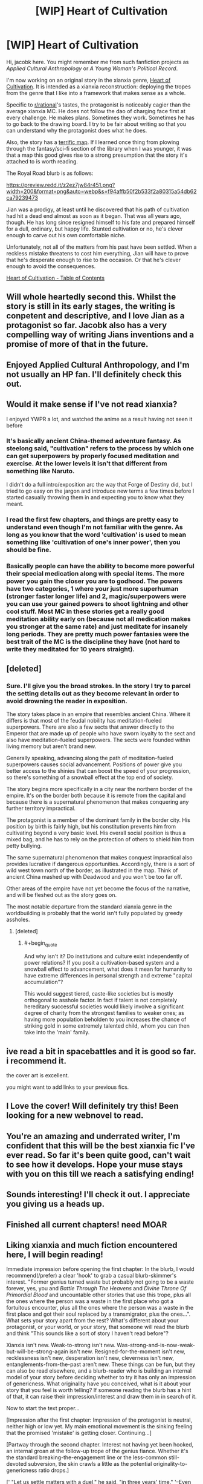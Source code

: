 #+TITLE: [WIP] Heart of Cultivation

* [WIP] Heart of Cultivation
:PROPERTIES:
:Author: thejacobk
:Score: 75
:DateUnix: 1592086513.0
:END:
Hi, jacobk here. You might remember me from such fanfiction projects as /Applied Cultural Anthropology/ or /A Young Woman's Political Record/.

I'm now working on an original story in the xianxia genre, [[https://www.royalroad.com/fiction/32502/heart-of-cultivation][Heart of Cultivation]]. It is intended as a xianxia reconstruction: deploying the tropes from the genre that I like into a framework that makes sense as a whole.

Specific to [[/r/rational][r/rational]]'s tastes, the protagonist is noticeably cagier than the average xianxia MC. He does not follow the dao of charging face first at every challenge. He makes plans. Sometimes they work. Sometimes he has to go back to the drawing board. I try to be fair about writing so that you can understand why the protagonist does what he does.

Also, the story has a [[https://www.royalroad.com/fiction/32502/heart-of-cultivation/chapter/507736/map-of-bianjing-town-and-surroundings][terrific map]]. If I learned once thing from plowing through the fantasy/sci-fi section of the library when I was younger, it was that a map this good gives rise to a strong presumption that the story it's attached to is worth reading.

The Royal Road blurb is as follows:

[[https://preview.redd.it/z2ez7jw84r451.png?width=200&format=png&auto=webp&s=f94affb50f2b533f2a80315a54db62ca79239473]]

Jian was a prodigy, at least until he discovered that his path of cultivation had hit a dead end almost as soon as it began. That was all years ago, though. He has long since resigned himself to his fate and prepared himself for a dull, ordinary, but happy life. Stunted cultivation or no, he's clever enough to carve out his own comfortable niche.

Unfortunately, not all of the matters from his past have been settled. When a reckless mistake threatens to cost him everything, Jian will have to prove that he's desperate enough to rise to the occasion. Or that he's clever enough to avoid the consequences.

[[https://www.royalroad.com/fiction/32502/heart-of-cultivation][Heart of Cultivation - Table of Contents]]


** Will whole heartedly second this. Whilst the story is still in its early stages, the writing is conpetent and descriptive, and I love Jian as a protagonist so far. Jacobk also has a very compelling way of writing Jians inventions and a promise of more of that in the future.
:PROPERTIES:
:Author: VilhalmFeidhlim
:Score: 13
:DateUnix: 1592086772.0
:END:


** Enjoyed Applied Cultural Anthropology, and I'm not usually an HP fan. I'll definitely check this out.
:PROPERTIES:
:Author: TabethaRasa
:Score: 5
:DateUnix: 1592089228.0
:END:


** Would it make sense if I've not read xianxia?

I enjoyed YWPR a lot, and watched the anime as a result having not seen it before
:PROPERTIES:
:Score: 9
:DateUnix: 1592091300.0
:END:

*** It's basically ancient China-themed adventure fantasy. As steelong said, "cultivation" refers to the process by which one can get superpowers by properly focused meditation and exercise. At the lower levels it isn't that different from something like Naruto.

I didn't do a full intro/exposition arc the way that Forge of Destiny did, but I tried to go easy on the jargon and introduce new terms a few times before I started casually throwing them in and expecting you to know what they meant.
:PROPERTIES:
:Author: thejacobk
:Score: 15
:DateUnix: 1592092465.0
:END:


*** I read the first few chapters, and things are pretty easy to understand even though I'm not familiar with the genre. As long as you know that the word 'cultivation' is used to mean something like 'cultivation of one's inner power', then you should be fine.
:PROPERTIES:
:Author: steelong
:Score: 9
:DateUnix: 1592091513.0
:END:


*** Basically people can have the ability to become more powerful their special medication along with special items. The more power you gain the closer you are to godhood. The powers have two categories, 1 where your just more superhuman (stronger faster longer life) and 2, magic/superpowers were you can use your gained powers to shoot lightning and other cool stuff. Most MC in these stories get a really good meditation ability early on (because not all medication makes you stronger at the same rate) and just meditate for insanely long periods. They are pretty much power fantasies were the best trait of the MC is the discipline they have (not hard to write they meditated for 10 years straight).
:PROPERTIES:
:Author: ironistkraken
:Score: 9
:DateUnix: 1592098345.0
:END:


** [deleted]
:PROPERTIES:
:Score: 3
:DateUnix: 1592110577.0
:END:

*** Sure. I'll give you the broad strokes. In the story I try to parcel the setting details out as they become relevant in order to avoid drowning the reader in exposition.

The story takes place in an empire that resembles ancient China. Where it differs is that most of the feudal nobility has meditation-fueled superpowers. There are also a few sects that answer directly to the Emperor that are made up of people who have sworn loyalty to the sect and also have meditation-fueled superpowers. The sects were founded within living memory but aren't brand new.

Generally speaking, advancing along the path of meditation-fueled superpowers causes social advancement. Positions of power give you better access to the shinies that can boost the speed of your progression, so there's something of a snowball effect at the top end of society.

The story begins more specifically in a city near the northern border of the empire. It's on the border both because it is remote from the capital and because there is a supernatural phenomenon that makes conquering any further territory impractical.

The protagonist is a member of the dominant family in the border city. His position by birth is fairly high, but his constitution prevents him from cultivating beyond a very basic level. His overall social position is thus a mixed bag, and he has to rely on the protection of others to shield him from petty bullying.

The same supernatural phenomenon that makes conquest impractical also provides lucrative if dangerous opportunities. Accordingly, there is a sort of wild west town north of the border, as illustrated in the map. Think of ancient China mashed up with Deadwood and you won't be too far off.

Other areas of the empire have not yet become the focus of the narrative, and will be fleshed out as the story goes on.

The most notable departure from the standard xianxia genre in the worldbuilding is probably that the world isn't fully populated by greedy assholes.
:PROPERTIES:
:Author: thejacobk
:Score: 3
:DateUnix: 1592127415.0
:END:

**** [deleted]
:PROPERTIES:
:Score: 3
:DateUnix: 1592132798.0
:END:

***** #+begin_quote
  And why isn't it? Do institutions and culture exist independently of power relations? If you posit a cultivation-based system and a snowball effect to advancement, what does it mean for humanity to have extreme differences in personal strength and extreme "capital accumulation"?
#+end_quote

This would suggest tiered, caste-like societies but is mostly orthogonal to asshole factor. In fact if talent is not completely hereditary successful societies would likely involve a significant degree of charity from the strongest families to weaker ones; as having more population beholden to you increases the chance of striking gold in some extremely talented child, whom you can then take into the 'main' family.
:PROPERTIES:
:Author: Anderkent
:Score: 5
:DateUnix: 1592264984.0
:END:


** ive read a bit in spacebattles and it is good so far. i recommend it.

the cover art is excellent.

you might want to add links to your previous fics.
:PROPERTIES:
:Author: panchoadrenalina
:Score: 7
:DateUnix: 1592089840.0
:END:


** I Love the cover! Will definitely try this! Been looking for a new webnovel to read.
:PROPERTIES:
:Author: SirBlueom
:Score: 3
:DateUnix: 1592090041.0
:END:


** You're an amazing and underrated writer, I'm confident that this will be the best xianxia fic I've ever read. So far it's been quite good, can't wait to see how it develops. Hope your muse stays with you on this till we reach a satisfying ending!
:PROPERTIES:
:Author: sheikheddy
:Score: 3
:DateUnix: 1592094375.0
:END:


** Sounds interesting! I'll check it out. I appreciate you giving us a heads up.
:PROPERTIES:
:Author: WalterTFD
:Score: 3
:DateUnix: 1592097771.0
:END:


** Finished all current chapters! need MOAR
:PROPERTIES:
:Author: SirBlueom
:Score: 3
:DateUnix: 1592118993.0
:END:


** Liking xianxia and much fiction encountered here, I will begin reading!

Immediate impression before opening the first chapter: In the blurb, I would recommend(/prefer) a clear 'hook' to grab a casual blurb-skimmer's interest. "Former genius turned waste but probably not going to be a waste forever, yes, you and /Battle Through The Heavens/ and /Divine Throne Of Primordial Blood/ and uncountable other stories that use this trope, plus all the ones where the person was a waste in the first place who got a fortuitous encounter, plus all the ones where the person was a waste in the first place and got their soul replaced by a transmigrator, plus the ones...". What sets your story apart from the rest? What's different about your protagonist, or your world, or your story, that someone will read the blurb and think "This sounds like a sort of story I haven't read before"?

Xianxia isn't new. Weak-to-strong isn't new. Was-strong-and-is-now-weak-but-will-be-strong-again isn't new. Resigned-for-the-moment isn't new, recklessness isn't new, desperation isn't new, cleverness isn't new, entanglements-from-the-past aren't new. These things can be fun, but they can also be read elsewhere, and a blurb-reader who is building an internal model of your story before deciding whether to try it has only an impression of genericness. What originality have you conceived, what is it about your story that you feel is worth telling? If someone reading the blurb has a hint of that, it can raise their impression/interest and draw them in in search of it.

Now to start the text proper...

[Impression after the first chapter: Impression of the protagonist is neutral, neither high or low yet. My main emotional movement is the sinking feeling that the promised 'mistake' is getting closer. Continuing...]

[Partway through the second chapter. Interest not having yet been hooked, an internal groan at the follow-up trope of the genius fiance. Whether it's the standard breaking-the-engagement line or the less-common still-devoted subversion, the skin crawls a little as the potential originality-to-genericness ratio drops.]

[' "Let us settle matters with a duel," he said, "in three years' time." '--Even the length of the three year agreement is taken without change from /Battle Through The Heavens/? Not because he's a transmigrator who has read BTTH, not because of some explained reason why he thinks three years is a particular good idea, just directly the same for no reason? I fear this is my limit, but reading on long enough to see why it's described as a 'mistake' when he's so certain at the time.]

[Skipping ahead to chapter 10, to see whether the 'ambition' is of a form of interest. --Hmm, I see now the form of his ambition. Somewhat interested as to whether this will allow him to exceed the abilities of others, not just reach them. Oh, and the title makes more sense to me now!]

[Skipping ahead to the last available chapter, chapter 16, to see if anything I find noteworthy/enthusiasm-kindling has happened by this point. --Okay. It seems that it will be some chapters yet before events I'm interested in observing take place. I hope that these give some food-for-thought of use; good luck with writing!]
:PROPERTIES:
:Author: MultipartiteMind
:Score: 3
:DateUnix: 1592190700.0
:END:

*** Thanks for the feedback!
:PROPERTIES:
:Author: thejacobk
:Score: 1
:DateUnix: 1592209688.0
:END:


** Jacobk is also the author of [[https://forums.spacebattles.com/threads/a-young-womans-political-record-youjo-senki-saga-of-tanya-the-evil.660569/][A Young Womans Political Record]], which is hilarious and a great example of a protagonist with battleship sized holes in their rationality who nonetheless has consistent internal logic.
:PROPERTIES:
:Author: nohat
:Score: 3
:DateUnix: 1592333074.0
:END:


** I've read it, but it's hard to tell if it will be to my tastes. I felt the pacing a bit slow and there's been nothing really driving the plot or pushing the MC into doing anything interesting. Just things he'll do in the future, things he will try when he's got the time and what his goals and personality are.

​

I feel there's been no real hook in the story yet. And we're 17 chapters in, most stories get one on the first episode, or soon after but this one still hasn't had one for me. Nothing happening, nothing pressing, nothing hooking me, just decent writing you can follow along if you want to. I'll give it a few more chapters but that's about it..
:PROPERTIES:
:Author: fassina2
:Score: 3
:DateUnix: 1592344151.0
:END:


** I must say, it's refreshing to read a xianxia that /isn't/ filled with heartless calculating sociopaths. Makes all the honour and etiquette stuff a lot more bearable, and also makes it possible to actually care what happens to anyone
:PROPERTIES:
:Author: TempAccountIgnorePls
:Score: 3
:DateUnix: 1592356918.0
:END:


** Hi Jacob!
:PROPERTIES:
:Author: MirWasTaken
:Score: 2
:DateUnix: 1592166195.0
:END:


** I read up the the 13th chapter. My impression so far is similar to other's who posted here. The writing is decent the pacing feels a bit slow and I'm feeling pretty neutral on the protagonist. I don't think it's my kind of story but I can see the appeal.

My nitpicks because stuff bothers me:

Why hasn't Jian read Meirong's letters. How often were they writing to each other and how long has it been since he stopped responding? What was the last thing she wrote that made him decide he wouldn't write back let alone stop reading her letters?

I feel like this is important information that should have been explained to the readers especially considering how much the engagement affair has been bothering him.

It's clear that his ego and pride was the initial reason he stopped responding to her but I have a hard time believing he wasn't curious about what she wrote especially after she publicly called him out on not writing her back.

Jian isn't a stupid person. He seems to have actual feelings for Meirong. It's only been his speculation about his comparable worth that's been eating at him. It's clear that she's mad at him for ignoring her letters but wouldn't being called out raise some guilt and force him to confront his mistake that he has already acknowledged? Does he not feel like he owe her an apology for his shitty behavior? What exactly is stopping him from reading her letters?

I don't understand Meirong's actions at the meeting. She either still likes Jian and doesn't actually want to annul the engagement or she's lost hope in Jian and want the annulment to go through.

If she still likes Jian why did she speak out in support of the annulment? I get that she was mad because he was ignoring her but speaking in support of the annulment isn't getting her what she actually want. That is unless she wasn't thinking and just wanted to evoke a reaction from him out of anger, but again that's counter productive and if she was going to speak out anyway she might as well just addressed Jian directly to get the answer that she wanted.

If Meirong did want to annul the engagement she shouldn't have accepted the duel. Sure one can argue that she just doesn't want to be bother with other suitors but after making a speech about having a say about the course of her life you'd think she'd fight back against any engagements she didn't want to partake in.

Regardless of her feelings, it's not like she had any actual say on the matter in the first place since it's been established that it's up the the guardians of said people to decide who they get to marry, a point that is especially true for people in high status position (Meirong).

To me the whole sequence of events doesn't feel like it should play out the way that it did if people were behaving in a way that was portrayed by the world building.
:PROPERTIES:
:Author: TofuRobber
:Score: 2
:DateUnix: 1592529216.0
:END:

*** About the letters: He feels guilty about them and decides to avoid rather than confront the object of his guilt. I find this a very believable reaction. If he repeatedly decided to rather ignore them in the past, it might even be some sort of avoidance behavior.
:PROPERTIES:
:Author: ordvark
:Score: 3
:DateUnix: 1592688962.0
:END:

**** I agree and think it's quite believable that he chooses to avoid them. My qualm is the fact that the letters were brought up and never addressed again. It seems like their use in the narrative is done but there doesn't seem to be any closure.

After getting called out on it does he decide to continue ignoring the letters? It appears that that's the case, but, for such an important plot device they lose all relevance once the duel is mentioned. It feels more like he just kinda forgot about them and as the reader we're also expected to forget about them.
:PROPERTIES:
:Author: TofuRobber
:Score: 1
:DateUnix: 1592697608.0
:END:


** Does he overcome his limitation? I hope not, I've been thinking it'd be nice to read a cultivation story in which the MC cannot cultivate and thus look beyond personal power in a world in which personal power is everything.
:PROPERTIES:
:Author: OnlyEvonix
:Score: 1
:DateUnix: 1592188424.0
:END:

*** This is very much a WIP, the plot is still being set up. Out MC has started working on solutions but hasn't tried anything out yet.
:PROPERTIES:
:Author: RUGDelverOP
:Score: 1
:DateUnix: 1592229103.0
:END:

**** It's very much in the title what happens I think.
:PROPERTIES:
:Score: 5
:DateUnix: 1592248656.0
:END:

